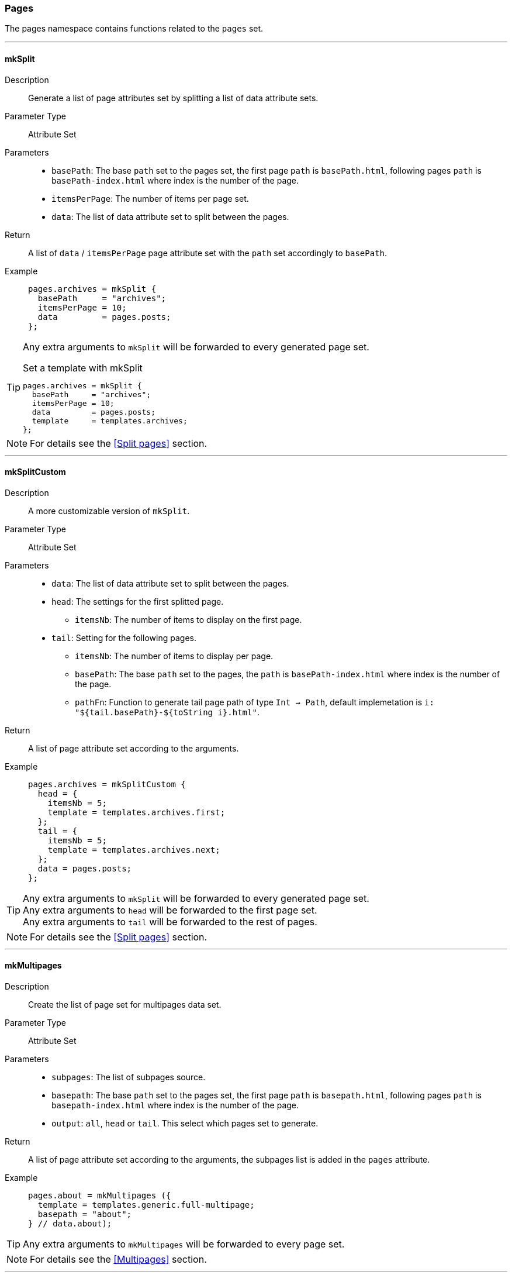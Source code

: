 === Pages

The pages namespace contains functions related to the `pages` set.

:sectnums!:

---

[[lib.pages.mkSplit]]
==== mkSplit

Description::: Generate a list of page attributes set by splitting a list of data attribute sets.
Parameter Type::: Attribute Set
Parameters:::
  * `basePath`: The base `path` set to the pages set, the first page `path` is `basePath.html`, following pages `path` is `basePath-index.html` where index is the number of the page.
  * `itemsPerPage`: The number of items per page set.
  * `data`: The list of data attribute set to split between the pages.
Return::: A list of `data` / `itemsPerPage` page attribute set with the `path` set accordingly to `basePath`.
Example:::

+
[source, nix]
----
pages.archives = mkSplit {
  basePath     = "archives";
  itemsPerPage = 10;
  data         = pages.posts;
};
----

[TIP]
====
Any extra arguments to `mkSplit` will be forwarded to every generated page set.

[source, nix]
.Set a template with mkSplit
----
pages.archives = mkSplit {
  basePath     = "archives";
  itemsPerPage = 10;
  data         = pages.posts;
  template     = templates.archives;
};
----
====

NOTE: For details see the <<Split pages>> section.

---

[[lib.pages.mkSplitCustom]]
==== mkSplitCustom

Description::: A more customizable version of `mkSplit`.
Parameter Type::: Attribute Set
Parameters:::
  * `data`: The list of data attribute set to split between the pages.
  * `head`: The settings for the first splitted page.
  ** `itemsNb`: The number of items to display on the first page.
  * `tail`: Setting for the following pages.
  ** `itemsNb`: The number of items to display per page.
  ** `basePath`: The base `path` set to the pages, the `path` is `basePath-index.html` where index is the number of the page.
  ** `pathFn`: Function to generate tail page path of type `Int -> Path`, default implemetation is `i: "${tail.basePath}-${toString i}.html"`.
Return::: A list of page attribute set according to the arguments.
Example:::

+
[source, nix]
----
pages.archives = mkSplitCustom {
  head = {
    itemsNb = 5;
    template = templates.archives.first;
  };
  tail = {
    itemsNb = 5;
    template = templates.archives.next;
  };
  data = pages.posts;
};
----

[TIP]
====
Any extra arguments to `mkSplit` will be forwarded to every generated page set. +
Any extra arguments to `head` will be forwarded to the first page set. +
Any extra arguments to `tail` will be forwarded to the rest of pages.
====

NOTE: For details see the <<Split pages>> section.

---

[[lib.pages.mkMultipages]]
==== mkMultipages

Description::: Create the list of page set for multipages data set.
Parameter Type::: Attribute Set
Parameters:::
  * `subpages`: The list of subpages source.
  * `basepath`: The base `path` set to the pages set, the first page `path` is `basepath.html`, following pages `path` is `basepath-index.html` where index is the number of the page.
  * `output`: `all`, `head` or `tail`. This select which pages set to generate.
Return::: A list of page attribute set according to the arguments, the subpages list is added in the `pages` attribute.
Example:::

+
[source, nix]
----
pages.about = mkMultipages ({
  template = templates.generic.full-multipage;
  basepath = "about";
} // data.about);
----

TIP: Any extra arguments to `mkMultipages` will be forwarded to every page set.

NOTE: For details see the <<Multipages>> section.

---

[[lib.pages.mkPageList]]
==== mkPageList

Description::: Generate a list of pages attribute sets from a list of data set, but generates only the first page of multipages data set. For a use case see <<Multipages>>.
Parameter Type::: Attribute Set
Parameters:::
  * `data`: The list of data attribute set to use.
  * `pathPrefix` (optional): A prefix string to add to the generated page set `path`.
  * `multipageTemplate`: The template used for multipage data sets.
Return::: A list of page attribute set according to the arguments, the subpages list is added in the `pages` attribute of each page if subpages are present.
Example:::

+
[source, nix]
----
pages.posts = mkPageList {
  data = data.posts;
  pathPrefix = "posts/";
  template = templates.post.full;
  multipageTemplate = templates.post.full-multipage;
};
----

[TIP]
====
Any extra arguments to `mkPageList` will be forwarded to every generated page set.
====

NOTE: For details see the <<Multipages>> section.

IMPORTANT: For the same data set list, `basepath` set in `mkPageList` and in `mkMultiTail` **must** be the same.

---

[[lib.pages.mkMultiTail]]
==== mkMultiTail

Description::: Generate a list of multipages subpages tail page attribute sets from a list of data set. For a use case see <<Multipages>>.
Parameter Type::: Attribute Set
Parameters:::
  * `data`: The list of data attribute set to use.
  * `pathPrefix` (optional): A prefix string to add to the generated page set `path`.
Return::: A list of page attribute set according to the arguments.
Example:::

+
[source, nix]
----
pages.postsMultiTail = mkMultiTail {
  data = data.posts;
  pathPrefix = "posts/";
  template = templates.post.full-multipage;
};
----

[TIP]
====
Any extra arguments to `mkMultiTail` will be forwarded to every generated page set.
====

NOTE: For details see the <<Multipages>> section.

IMPORTANT: For the same data set list, `basePath` set in `mkPageList` and in `mkMultiTail` **must** be the same.

---

[[lib.pages.mkTaxonomyPages]]
==== mkTaxonomyPages

Description::: Generate the taxonomy related pages for the `data` list of data sets.
Parameter Type::: Attribute Set
Parameters:::
  * `data`: The list of data attribute set to use.
  * `taxonomyTemplate`: The template to use for taxonomies page sets.
  * `termTemplate`: The template to use for terms page sets.
  * `taxonomyPathFn` (optional): A function to generate the `path` of the taxonomy page with type `Taxonomy -> String`.
+
[source, nix]
.Default implementation
----
ta: "/${ta}/index.html"
----
  * `termPathFn` (optional): A function to generate the `path` of the taxonomy term page with type `Taxonomy -> Term -> String`.
+
[source, nix]
.Default implementation
----
ta: te: "/${ta}/${te}/index.html"
----
Return::: A list of page attribute set according to the arguments.
Example:::

+
[source, nix]
----
pages.postTaxonomies = mkTaxonomyPages {
  data = data.taxonomies.posts;
  taxonomyTemplate = templates.taxonomy.full;
  termTemplate = templates.taxonomy.term.full;
};
----

====
[source, nix]
.Default taxonomyPathFun
----
taxonomy: "/${taxonomy}/index.html"
----

[source, nix]
.Default termPathFun
----
taxonomy: term: "/${taxonomy}/${term}index.html"
----

CAUTION: Changing `taxonomyPathFun` or `termPathFun` will require to also update the taxonomy related template links.
====

NOTE: For details see the <<Taxonomies>> section.

---

:sectnums:
